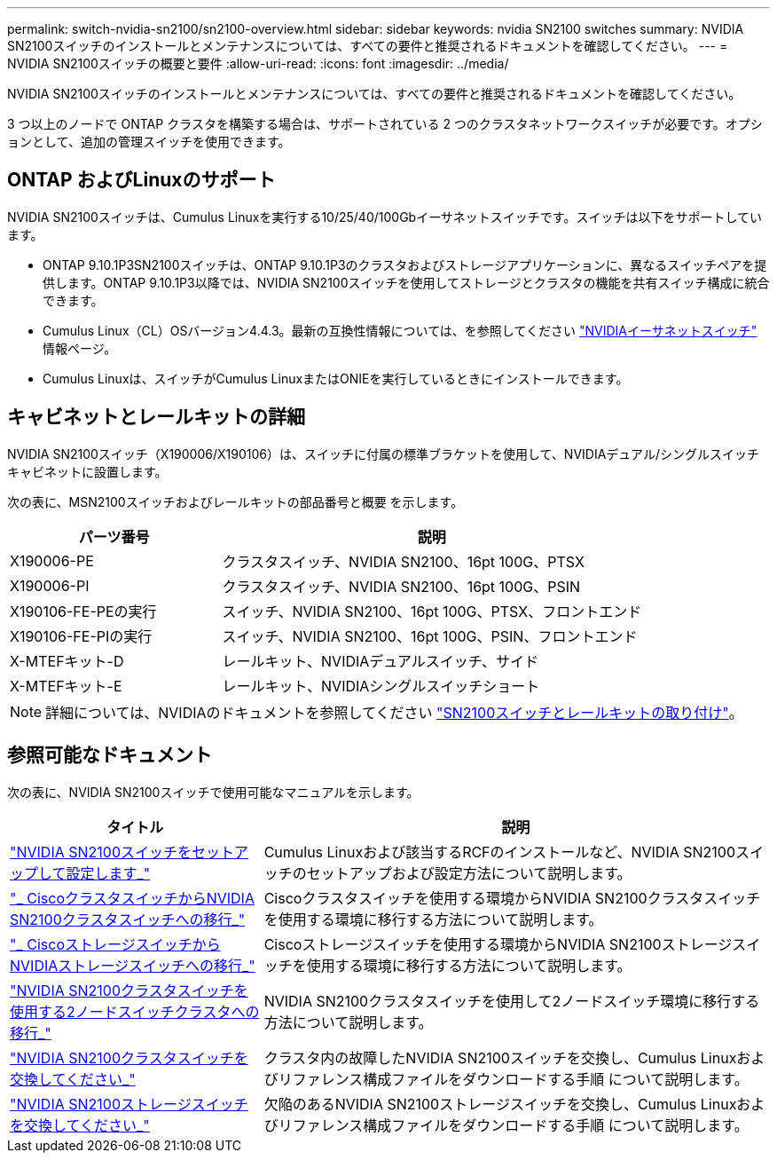 ---
permalink: switch-nvidia-sn2100/sn2100-overview.html 
sidebar: sidebar 
keywords: nvidia SN2100 switches 
summary: NVIDIA SN2100スイッチのインストールとメンテナンスについては、すべての要件と推奨されるドキュメントを確認してください。 
---
= NVIDIA SN2100スイッチの概要と要件
:allow-uri-read: 
:icons: font
:imagesdir: ../media/


[role="lead"]
NVIDIA SN2100スイッチのインストールとメンテナンスについては、すべての要件と推奨されるドキュメントを確認してください。

3 つ以上のノードで ONTAP クラスタを構築する場合は、サポートされている 2 つのクラスタネットワークスイッチが必要です。オプションとして、追加の管理スイッチを使用できます。



== ONTAP およびLinuxのサポート

NVIDIA SN2100スイッチは、Cumulus Linuxを実行する10/25/40/100Gbイーサネットスイッチです。スイッチは以下をサポートしています。

* ONTAP 9.10.1P3SN2100スイッチは、ONTAP 9.10.1P3のクラスタおよびストレージアプリケーションに、異なるスイッチペアを提供します。ONTAP 9.10.1P3以降では、NVIDIA SN2100スイッチを使用してストレージとクラスタの機能を共有スイッチ構成に統合できます。
* Cumulus Linux（CL）OSバージョン4.4.3。最新の互換性情報については、を参照してください https://mysupport.netapp.com/site/info/nvidia-cluster-switch["NVIDIAイーサネットスイッチ"^] 情報ページ。
* Cumulus Linuxは、スイッチがCumulus LinuxまたはONIEを実行しているときにインストールできます。




== キャビネットとレールキットの詳細

NVIDIA SN2100スイッチ（X190006/X190106）は、スイッチに付属の標準ブラケットを使用して、NVIDIAデュアル/シングルスイッチキャビネットに設置します。

次の表に、MSN2100スイッチおよびレールキットの部品番号と概要 を示します。

[cols="1,2"]
|===
| パーツ番号 | 説明 


 a| 
X190006-PE
 a| 
クラスタスイッチ、NVIDIA SN2100、16pt 100G、PTSX



 a| 
X190006-PI
 a| 
クラスタスイッチ、NVIDIA SN2100、16pt 100G、PSIN



 a| 
X190106-FE-PEの実行
 a| 
スイッチ、NVIDIA SN2100、16pt 100G、PTSX、フロントエンド



 a| 
X190106-FE-PIの実行
 a| 
スイッチ、NVIDIA SN2100、16pt 100G、PSIN、フロントエンド



 a| 
X-MTEFキット-D
 a| 
レールキット、NVIDIAデュアルスイッチ、サイド



 a| 
X-MTEFキット-E
 a| 
レールキット、NVIDIAシングルスイッチショート

|===

NOTE: 詳細については、NVIDIAのドキュメントを参照してください https://docs.nvidia.com/networking/display/sn2000pub/Installation["SN2100スイッチとレールキットの取り付け"^]。



== 参照可能なドキュメント

次の表に、NVIDIA SN2100スイッチで使用可能なマニュアルを示します。

[cols="1,2"]
|===
| タイトル | 説明 


 a| 
https://docs.netapp.com/us-en/ontap-systems-switches/switch-nvidia-sn2100/install-hardware-sn2100-cluster.html["NVIDIA SN2100スイッチをセットアップして設定します_"^]
 a| 
Cumulus Linuxおよび該当するRCFのインストールなど、NVIDIA SN2100スイッチのセットアップおよび設定方法について説明します。



 a| 
https://docs.netapp.com/us-en/ontap-systems-switches/switch-nvidia-sn2100/migrate-cisco-sn2100-cluster-switch.html["_ CiscoクラスタスイッチからNVIDIA SN2100クラスタスイッチへの移行_"^]
 a| 
Ciscoクラスタスイッチを使用する環境からNVIDIA SN2100クラスタスイッチを使用する環境に移行する方法について説明します。



 a| 
https://docs.netapp.com/us-en/ontap-systems-switches/switch-nvidia-sn2100/migrate-cisco-storage-switch-sn2100-storage.html["_ CiscoストレージスイッチからNVIDIAストレージスイッチへの移行_"^]
 a| 
Ciscoストレージスイッチを使用する環境からNVIDIA SN2100ストレージスイッチを使用する環境に移行する方法について説明します。



 a| 
https://docs.netapp.com/us-en/ontap-systems-switches/switch-nvidia-sn2100/migrate-2n-switched-sn2100-cluster.html["NVIDIA SN2100クラスタスイッチを使用する2ノードスイッチクラスタへの移行_"^]
 a| 
NVIDIA SN2100クラスタスイッチを使用して2ノードスイッチ環境に移行する方法について説明します。



 a| 
https://docs.netapp.com/us-en/ontap-systems-switches/switch-nvidia-sn2100/replace-sn2100-switch-cluster.html["NVIDIA SN2100クラスタスイッチを交換してください_"^]
 a| 
クラスタ内の故障したNVIDIA SN2100スイッチを交換し、Cumulus Linuxおよびリファレンス構成ファイルをダウンロードする手順 について説明します。



 a| 
https://docs.netapp.com/us-en/ontap-systems-switches/switch-nvidia-sn2100/replace-sn2100-switch-storage.html["NVIDIA SN2100ストレージスイッチを交換してください_"^]
 a| 
欠陥のあるNVIDIA SN2100ストレージスイッチを交換し、Cumulus Linuxおよびリファレンス構成ファイルをダウンロードする手順 について説明します。

|===